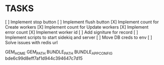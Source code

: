 * TASKS
  [ ] Implement stop button
  [ ] Implement flush button
  [X] Implement count for Create workers
  [X] Implement count for Update workers
  [X] Implement error count
  [X] Implement worker id
  [ ] Add signiture for record
  [ ] Implement scripts to start sidekiq and server
  [ ] Move DB creds to env
  [ ] Solve issues with redis url


GEM_HOME
GEM_PATH
BUNDLE_PATH
BUNDLE_APP_CONFIG
bde6c99d8eff7af1d944c394647c7d15
